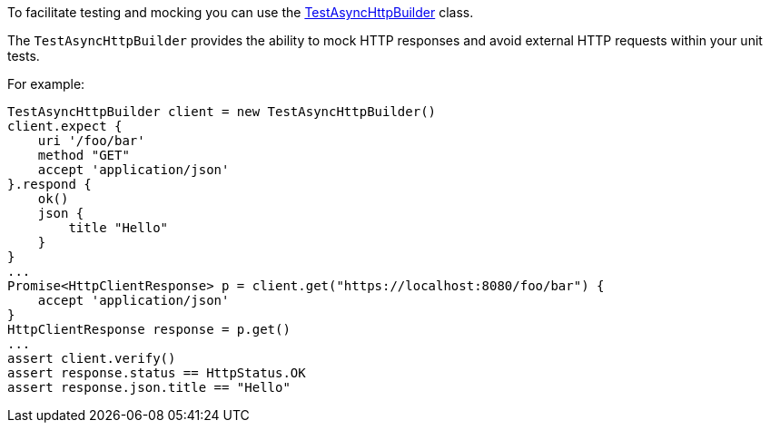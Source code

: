 To facilitate testing and mocking you can use the link:groovydoc/grails/http/client/test/TestAsyncHttpBuilder.html[TestAsyncHttpBuilder] class.

The `TestAsyncHttpBuilder` provides the ability to mock HTTP responses and avoid external HTTP requests within your unit tests.

For example:

[source,groovy]
TestAsyncHttpBuilder client = new TestAsyncHttpBuilder()
client.expect {
    uri '/foo/bar'
    method "GET"
    accept 'application/json'
}.respond {
    ok()
    json {
        title "Hello"
    }
}
...
Promise<HttpClientResponse> p = client.get("https://localhost:8080/foo/bar") {
    accept 'application/json'
}
HttpClientResponse response = p.get()
...
assert client.verify()
assert response.status == HttpStatus.OK
assert response.json.title == "Hello"




